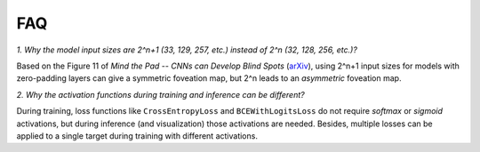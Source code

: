 FAQ
===================================

*1. Why the model input sizes are 2^n+1 (33, 129, 257, etc.) instead of 2^n (32, 128, 256, etc.)?*

Based on the Figure 11 of *Mind the Pad -- CNNs can Develop Blind Spots* (`arXiv <https://arxiv.org/abs/2010.02178>`_), 
using 2^n+1 input sizes for models with zero-padding layers can give a symmetric foveation map, but 2^n leads to 
an *asymmetric* foveation map.

*2. Why the activation functions during training and inference can be different?*

During training, loss functions like ``CrossEntropyLoss`` and ``BCEWithLogitsLoss`` do not require *softmax* or *sigmoid*
activations, but during inference (and visualization) those activations are needed. Besides, multiple losses can be applied
to a single target during training with different activations.

